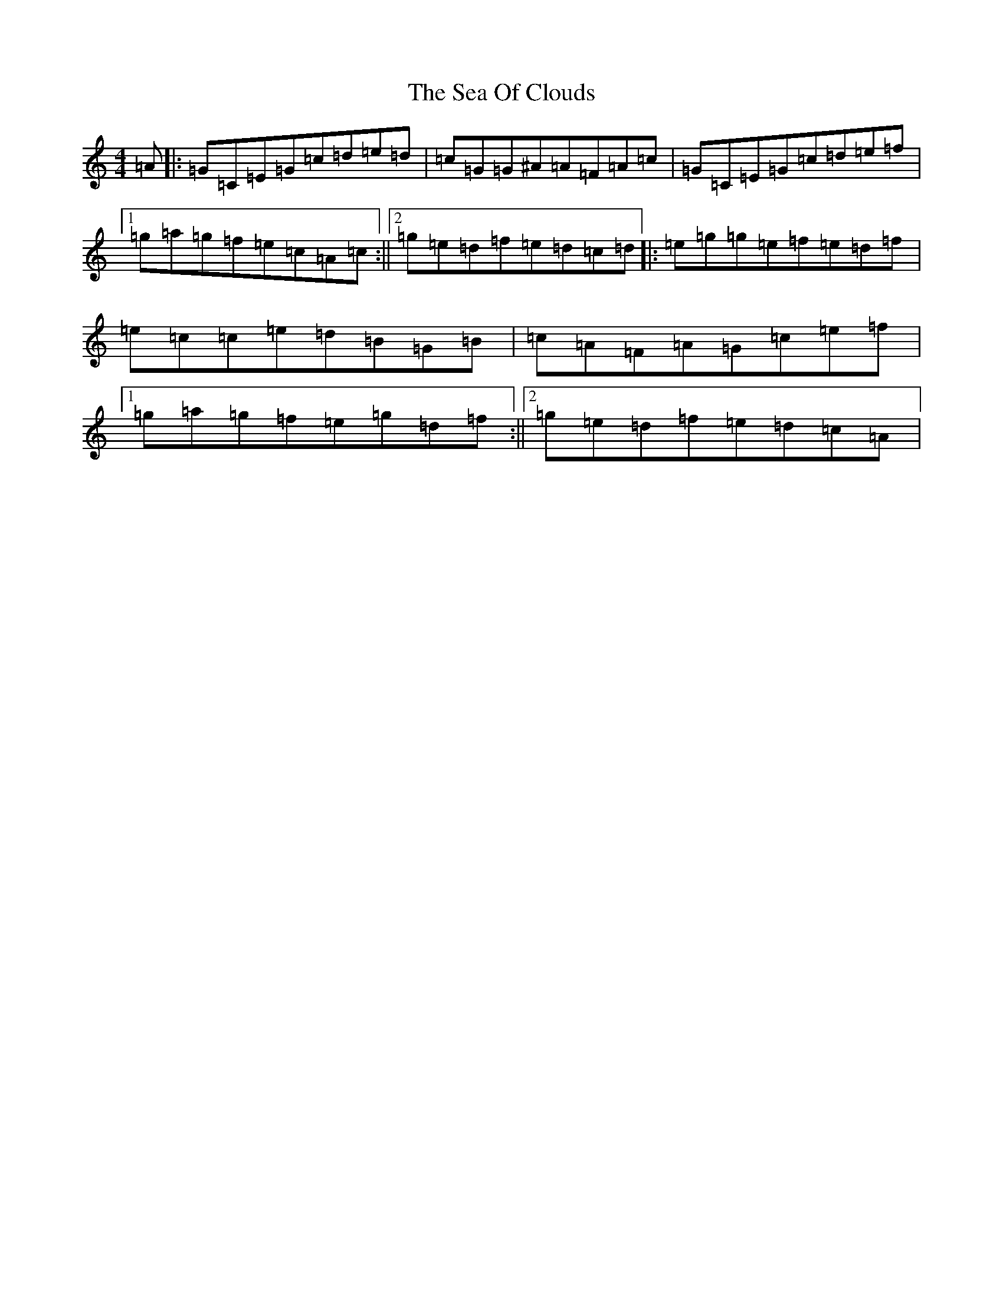 X: 19021
T: Sea Of Clouds, The
S: https://thesession.org/tunes/2110#setting2110
Z: D Major
R: reel
M:4/4
L:1/8
K: C Major
=A|:=G=C=E=G=c=d=e=d|=c=G=G^A=A=F=A=c|=G=C=E=G=c=d=e=f|1=g=a=g=f=e=c=A=c:||2=g=e=d=f=e=d=c=d|:=e=g=g=e=f=e=d=f|=e=c=c=e=d=B=G=B|=c=A=F=A=G=c=e=f|1=g=a=g=f=e=g=d=f:||2=g=e=d=f=e=d=c=A|